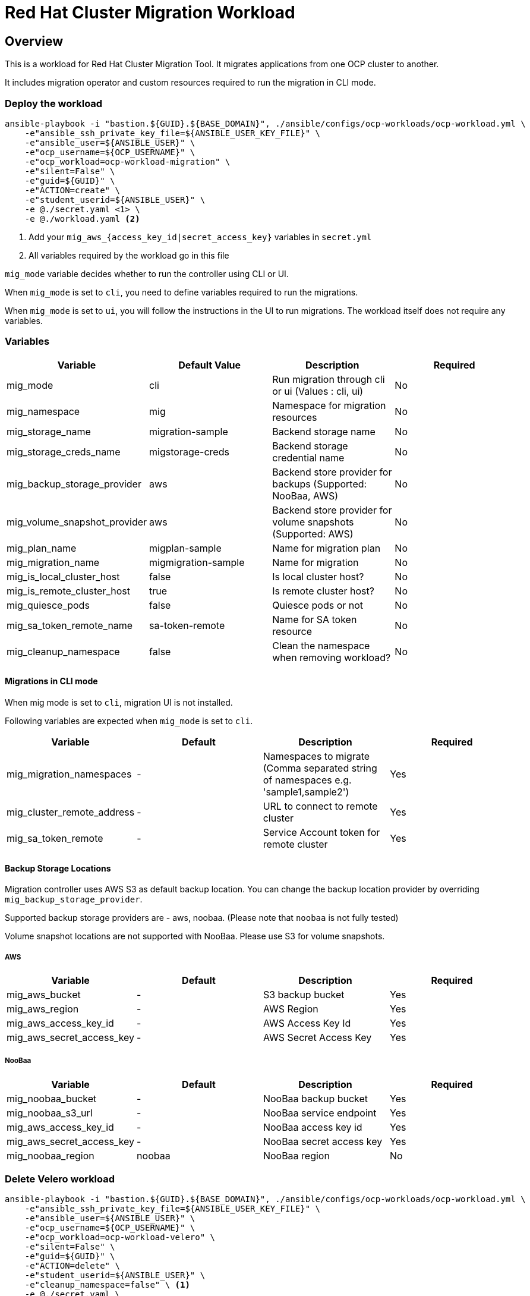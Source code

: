 = Red Hat Cluster Migration Workload

== Overview

This is a workload for Red Hat Cluster Migration Tool. It migrates applications from one OCP cluster to another.

It includes migration operator and custom resources required to run the migration in CLI mode.

=== Deploy the workload
[source,'bash']
----
ansible-playbook -i "bastion.${GUID}.${BASE_DOMAIN}", ./ansible/configs/ocp-workloads/ocp-workload.yml \
    -e"ansible_ssh_private_key_file=${ANSIBLE_USER_KEY_FILE}" \
    -e"ansible_user=${ANSIBLE_USER}" \
    -e"ocp_username=${OCP_USERNAME}" \
    -e"ocp_workload=ocp-workload-migration" \
    -e"silent=False" \
    -e"guid=${GUID}" \
    -e"ACTION=create" \
    -e"student_userid=${ANSIBLE_USER}" \
    -e @./secret.yaml <1> \
    -e @./workload.yaml <2>
----
<1> Add your `mig_aws_{access_key_id|secret_access_key}` variables in `secret.yml`
<2> All variables required by the workload go in this file

`mig_mode` variable decides whether to run the controller using CLI or UI.

When `mig_mode` is set to `cli`, you need to define variables required to run the migrations. 

When `mig_mode` is set to `ui`, you will follow the instructions in the UI to run migrations. The workload itself does not require any variables.

=== Variables

|===
| Variable | Default Value | Description | Required 

| mig_mode
| cli
| Run migration through cli or ui (Values : cli, ui)
| No

| mig_namespace
| mig
| Namespace for migration resources
| No

| mig_storage_name
| migration-sample 
| Backend storage name
| No

| mig_storage_creds_name
| migstorage-creds 
| Backend storage credential name
| No

| mig_backup_storage_provider
| aws
| Backend store provider for backups (Supported: NooBaa, AWS)
| No

| mig_volume_snapshot_provider
| aws
| Backend store provider for volume snapshots (Supported: AWS)
| No

| mig_plan_name
| migplan-sample
| Name for migration plan
| No

| mig_migration_name
| migmigration-sample
| Name for migration 
| No

| mig_is_local_cluster_host
| false
| Is local cluster host?
| No

| mig_is_remote_cluster_host
| true
| Is remote cluster host?
| No

| mig_quiesce_pods
| false
| Quiesce pods or not 
| No

| mig_sa_token_remote_name
| sa-token-remote
| Name for SA token resource
| No

| mig_cleanup_namespace
| false
| Clean the namespace when removing workload?
| No
|===

==== Migrations in CLI mode

When mig mode is set to `cli`, migration UI is not installed. 

Following variables are expected when `mig_mode` is set to `cli`.

|===
| Variable | Default | Description | Required

| mig_migration_namespaces
| - 
| Namespaces to migrate (Comma separated string of namespaces e.g. 'sample1,sample2')
| Yes 

| mig_cluster_remote_address
| - 
| URL to connect to remote cluster
| Yes 

| mig_sa_token_remote
| - 
| Service Account token for remote cluster
| Yes
|===

==== Backup Storage Locations

Migration controller uses AWS S3 as default backup location. You can change the backup location provider by overriding `mig_backup_storage_provider`.

Supported backup storage providers are - aws, noobaa. (Please note that `noobaa` is not fully tested)

Volume snapshot locations are not supported with NooBaa. Please use S3 for volume snapshots.

===== AWS 

|===
| Variable | Default | Description | Required

| mig_aws_bucket 
| -
| S3 backup bucket
| Yes

| mig_aws_region 
| - 
| AWS Region
| Yes

| mig_aws_access_key_id
| - 
| AWS Access Key Id 
| Yes

| mig_aws_secret_access_key
| - 
| AWS Secret Access Key
| Yes
|===

===== NooBaa 

|===
| Variable | Default | Description | Required

| mig_noobaa_bucket 
| -
| NooBaa backup bucket
| Yes

| mig_noobaa_s3_url
| -
| NooBaa service endpoint
| Yes

| mig_aws_access_key_id
| - 
| NooBaa access key id 
| Yes

| mig_aws_secret_access_key
| - 
| NooBaa secret access key
| Yes

| mig_noobaa_region 
| noobaa
| NooBaa region
| No
|===

=== Delete Velero workload

[source,'bash']
----
ansible-playbook -i "bastion.${GUID}.${BASE_DOMAIN}", ./ansible/configs/ocp-workloads/ocp-workload.yml \
    -e"ansible_ssh_private_key_file=${ANSIBLE_USER_KEY_FILE}" \
    -e"ansible_user=${ANSIBLE_USER}" \
    -e"ocp_username=${OCP_USERNAME}" \
    -e"ocp_workload=ocp-workload-velero" \
    -e"silent=False" \
    -e"guid=${GUID}" \
    -e"ACTION=delete" \
    -e"student_userid=${ANSIBLE_USER}" \
    -e"cleanup_namespace=false" \ <1>
    -e @./secret.yaml \
    -e @./workload.yaml
----
<1> Optionally, set this to `true` to delete the namespace after deleting workload. 

